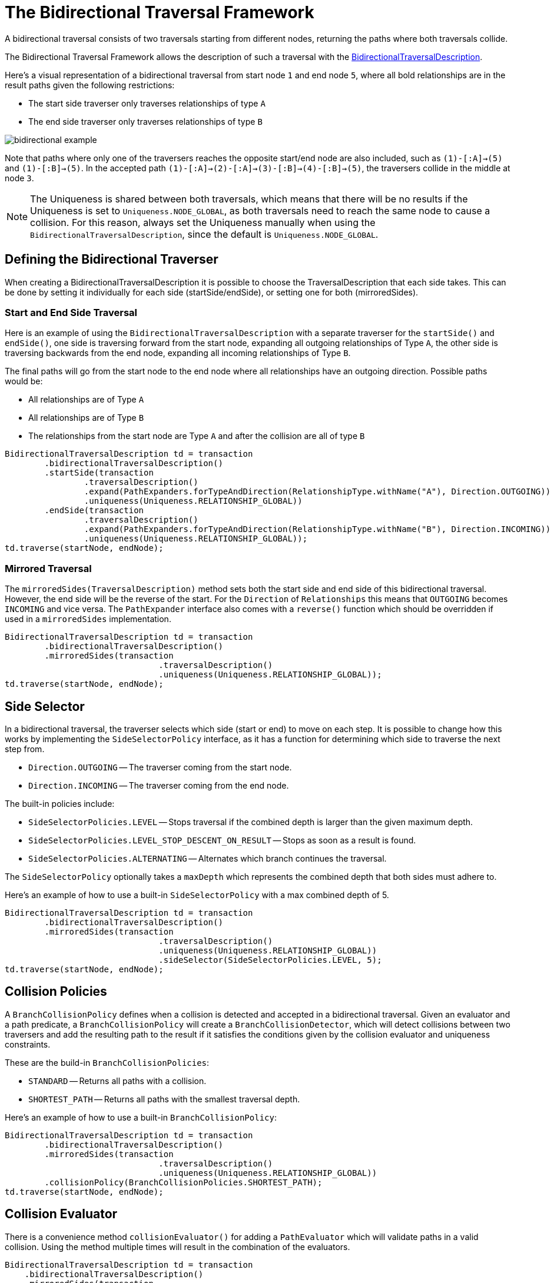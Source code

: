 :description: The Neo4j Bidirectional Traversal Framework Java API.

:org-neo4j-graphdb-bidirectional-traversal-description: {neo4j-javadocs-base-uri}/org/neo4j/graphdb/Transaction.html#bidirectionalTraversalDescription()

[[Bidirectional-Traversal-Framework]]
= The Bidirectional Traversal Framework

A bidirectional traversal consists of two traversals starting from different nodes, returning the paths where both traversals collide.

The Bidirectional Traversal Framework allows the description of such a traversal with the link:{org-neo4j-graphdb-bidirectional-traversal-description}[BidirectionalTraversalDescription^].

Here's a visual representation of a bidirectional traversal from start node `1` and end node `5`,
where all bold relationships are in the result paths given the following restrictions:

* The start side traverser only traverses relationships of type `A`
* The end side traverser only traverses relationships of type `B`

image:bidirectional-example.png[role="middle"]

Note that paths where only one of the traversers reaches the opposite start/end node are also included, such as `(1)-[:A]->(5)` and `(1)-[:B]->(5)`.
In the accepted path `(1)-[:A]->(2)-[:A]->(3)-[:B]->(4)-[:B]->(5)`, the traversers collide in the middle at node `3`.

[NOTE]
====
The Uniqueness is shared between both traversals, which means that there will be no results if the Uniqueness is set to `Uniqueness.NODE_GLOBAL`,
as both traversals need to reach the same node to cause a collision.
For this reason, always set the Uniqueness manually when using the `BidirectionalTraversalDescription`, since the default is `Uniqueness.NODE_GLOBAL`.
====

== Defining the Bidirectional Traverser
When creating a BidirectionalTraversalDescription it is possible to choose the TraversalDescription that each side takes.
This can be done by setting it individually for each side (startSide/endSide), or setting one for both (mirroredSides).

=== Start and End Side Traversal
Here is an example of using the `BidirectionalTraversalDescription` with a separate traverser for the `startSide()` and `endSide()`,
one side is traversing forward from the start node, expanding all outgoing relationships of Type `A`, the other side is traversing backwards
from the end node, expanding all incoming relationships of Type `B`.

The final paths will go from the start node to the end node where all relationships have an outgoing direction. 
Possible paths would be:

* All relationships are of Type `A`
* All relationships are of Type `B`
* The relationships from the start node are Type `A` and after the collision are all of type `B`

[source, java, role="nocopy"]
----
BidirectionalTraversalDescription td = transaction
        .bidirectionalTraversalDescription()
        .startSide(transaction
                .traversalDescription()
                .expand(PathExpanders.forTypeAndDirection(RelationshipType.withName("A"), Direction.OUTGOING))
                .uniqueness(Uniqueness.RELATIONSHIP_GLOBAL))
        .endSide(transaction
                .traversalDescription()
                .expand(PathExpanders.forTypeAndDirection(RelationshipType.withName("B"), Direction.INCOMING))
                .uniqueness(Uniqueness.RELATIONSHIP_GLOBAL));
td.traverse(startNode, endNode);
----

=== Mirrored Traversal
The `mirroredSides(TraversalDescription)` method sets both the start side and end side of this bidirectional traversal.
However, the end side will be the reverse of the start. 
For the `Direction` of `Relationships` this means that `OUTGOING` becomes `INCOMING` and vice versa.
The `PathExpander` interface also comes with a `reverse()` function which should be overridden if used in a `mirroredSides` implementation.

[source, java, role="nocopy"]
----
BidirectionalTraversalDescription td = transaction
        .bidirectionalTraversalDescription()
        .mirroredSides(transaction
                               .traversalDescription()
                               .uniqueness(Uniqueness.RELATIONSHIP_GLOBAL));
td.traverse(startNode, endNode);
----

== Side Selector
In a bidirectional traversal, the traverser selects which side (start or end) to move on each step.
It is possible to change how this works by implementing the `SideSelectorPolicy` interface, as it has a function for
determining which side to traverse the next step from.

* `Direction.OUTGOING` -- The traverser coming from the start node.
* `Direction.INCOMING` -- The traverser coming from the end node.

The built-in policies include:

* `SideSelectorPolicies.LEVEL` -- Stops traversal if the combined depth is larger than the given maximum depth.
* `SideSelectorPolicies.LEVEL_STOP_DESCENT_ON_RESULT` -- Stops as soon as a result is found.
* `SideSelectorPolicies.ALTERNATING` -- Alternates which branch continues the traversal.

The `SideSelectorPolicy` optionally takes a `maxDepth` which represents the combined depth that both sides must adhere to.

Here's an example of how to use a built-in `SideSelectorPolicy` with a max combined depth of 5.
[source, java, role="nocopy"]
----
BidirectionalTraversalDescription td = transaction
        .bidirectionalTraversalDescription()
        .mirroredSides(transaction
                               .traversalDescription()
                               .uniqueness(Uniqueness.RELATIONSHIP_GLOBAL))
                               .sideSelector(SideSelectorPolicies.LEVEL, 5);
td.traverse(startNode, endNode);
----

== Collision Policies
A `BranchCollisionPolicy` defines when a collision is detected and accepted in a bidirectional traversal. Given an evaluator and a path predicate,
a `BranchCollisionPolicy` will create a `BranchCollisionDetector`, which will detect collisions between two traversers and
add the resulting path to the result if it satisfies the conditions given by the collision evaluator and uniqueness constraints.

These are the build-in `BranchCollisionPolicies`:

* `STANDARD` -- Returns all paths with a collision.
* `SHORTEST_PATH` -- Returns all paths with the smallest traversal depth.

Here's an example of how to use a built-in `BranchCollisionPolicy`:
[source, java, role="nocopy"]
----
BidirectionalTraversalDescription td = transaction
        .bidirectionalTraversalDescription()
        .mirroredSides(transaction
                               .traversalDescription()
                               .uniqueness(Uniqueness.RELATIONSHIP_GLOBAL))
        .collisionPolicy(BranchCollisionPolicies.SHORTEST_PATH);
td.traverse(startNode, endNode);
----

== Collision Evaluator
There is a convenience method `collisionEvaluator()` for adding a `PathEvaluator` which will validate paths in a valid collision.
Using the method multiple times will result in the combination of the evaluators.

[source, java, role="nocopy"]
----
BidirectionalTraversalDescription td = transaction
    .bidirectionalTraversalDescription()
    .mirroredSides(transaction
       .traversalDescription()
       .uniqueness(Uniqueness.RELATIONSHIP_GLOBAL))
    .collisionEvaluator(Evaluators.atDepth(3));
td.traverse(startNode, endNode);
----